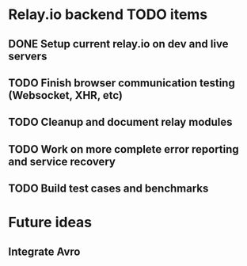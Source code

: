 * Relay.io backend TODO items

** DONE Setup current relay.io on dev and live servers
** TODO Finish browser communication testing (Websocket, XHR, etc)
** TODO Cleanup and document relay modules
** TODO Work on more complete error reporting and service recovery
** TODO Build test cases and benchmarks



* Future ideas

** Integrate Avro
